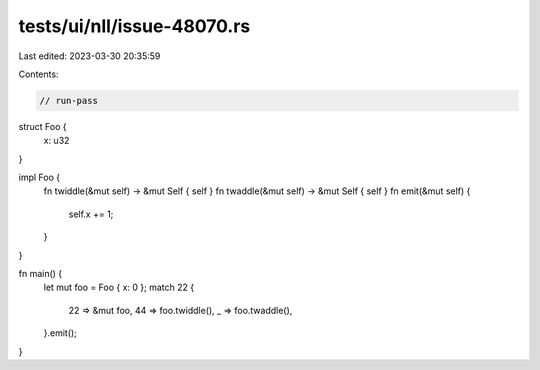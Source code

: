 tests/ui/nll/issue-48070.rs
===========================

Last edited: 2023-03-30 20:35:59

Contents:

.. code-block:: rs

    // run-pass

struct Foo {
    x: u32
}

impl Foo {
    fn twiddle(&mut self) -> &mut Self { self }
    fn twaddle(&mut self) -> &mut Self { self }
    fn emit(&mut self) {
        self.x += 1;
    }
}

fn main() {
    let mut foo = Foo { x: 0 };
    match 22 {
        22 => &mut foo,
        44 => foo.twiddle(),
        _ => foo.twaddle(),
    }.emit();
}


